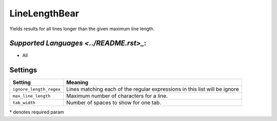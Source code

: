 **LineLengthBear**
==================

Yields results for all lines longer than the given maximum line length.

`Supported Languages <../README.rst>_`:
-----

* All

Settings
--------

+--------------------------+------------------------------------------+
| Setting                  |  Meaning                                 |
+==========================+==========================================+
|                          |                                          |
| ``ignore_length_regex``  | Lines matching each of the regular       |
|                          | expressions in this list will be ignore  |
|                          |                                          |
+--------------------------+------------------------------------------+
|                          |                                          |
| ``max_line_length``      | Maximum number of characters for a line. +
|                          |                                          |
+--------------------------+------------------------------------------+
|                          |                                          |
| ``tab_width``            | Number of spaces to show for one tab.    +
|                          |                                          |
+--------------------------+------------------------------------------+

\* denotes required param